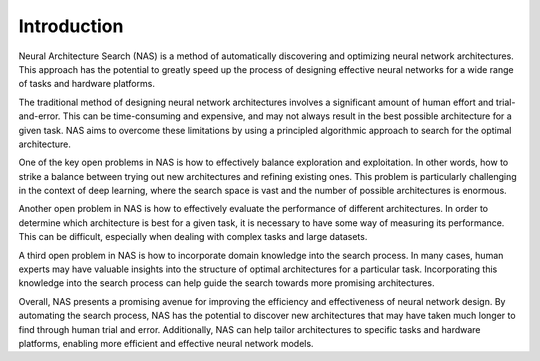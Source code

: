 Introduction
============

Neural Architecture Search (NAS) is a method of automatically discovering and optimizing neural network architectures. This approach has the potential to greatly speed up the process of designing effective neural networks for a wide range of tasks and hardware platforms.

The traditional method of designing neural network architectures involves a significant amount of human effort and trial-and-error. This can be time-consuming and expensive, and may not always result in the best possible architecture for a given task. NAS aims to overcome these limitations by using a principled algorithmic approach to search for the optimal architecture.

One of the key open problems in NAS is how to effectively balance exploration and exploitation. In other words, how to strike a balance between trying out new architectures and refining existing ones. This problem is particularly challenging in the context of deep learning, where the search space is vast and the number of possible architectures is enormous.

Another open problem in NAS is how to effectively evaluate the performance of different architectures. In order to determine which architecture is best for a given task, it is necessary to have some way of measuring its performance. This can be difficult, especially when dealing with complex tasks and large datasets.

A third open problem in NAS is how to incorporate domain knowledge into the search process. In many cases, human experts may have valuable insights into the structure of optimal architectures for a particular task. Incorporating this knowledge into the search process can help guide the search towards more promising architectures.

Overall, NAS presents a promising avenue for improving the efficiency and effectiveness of neural network design. By automating the search process, NAS has the potential to discover new architectures that may have taken much longer to find through human trial and error. Additionally, NAS can help tailor architectures to specific tasks and hardware platforms, enabling more efficient and effective neural network models.
